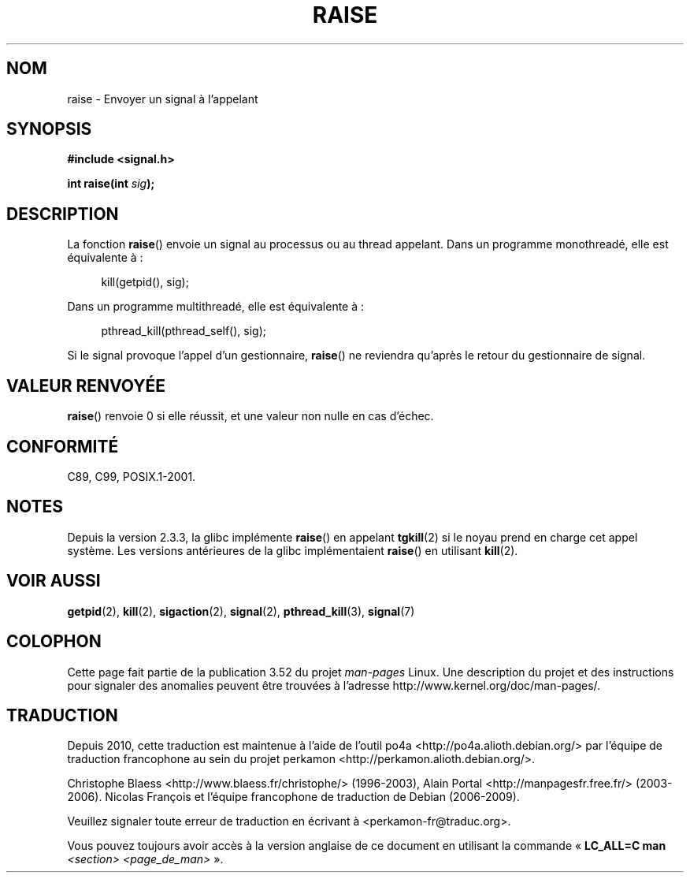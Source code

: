 .\" Copyright (c) 1993 by Thomas Koenig (ig25@rz.uni-karlsruhe.de)
.\" and Copyright (C) 2008 Michael Kerrisk <mtk.manpages@gmail.com>
.\"
.\" %%%LICENSE_START(VERBATIM)
.\" Permission is granted to make and distribute verbatim copies of this
.\" manual provided the copyright notice and this permission notice are
.\" preserved on all copies.
.\"
.\" Permission is granted to copy and distribute modified versions of this
.\" manual under the conditions for verbatim copying, provided that the
.\" entire resulting derived work is distributed under the terms of a
.\" permission notice identical to this one.
.\"
.\" Since the Linux kernel and libraries are constantly changing, this
.\" manual page may be incorrect or out-of-date.  The author(s) assume no
.\" responsibility for errors or omissions, or for damages resulting from
.\" the use of the information contained herein.  The author(s) may not
.\" have taken the same level of care in the production of this manual,
.\" which is licensed free of charge, as they might when working
.\" professionally.
.\"
.\" Formatted or processed versions of this manual, if unaccompanied by
.\" the source, must acknowledge the copyright and authors of this work.
.\" %%%LICENSE_END
.\"
.\" Modified Sat Jul 24 18:40:56 1993 by Rik Faith (faith@cs.unc.edu)
.\" Modified 1995 by Mike Battersby (mib@deakin.edu.au)
.\"
.\"*******************************************************************
.\"
.\" This file was generated with po4a. Translate the source file.
.\"
.\"*******************************************************************
.TH RAISE 3 "20 avril 2012" GNU "Manuel du programmeur Linux"
.SH NOM
raise \- Envoyer un signal à l'appelant
.SH SYNOPSIS
.nf
\fB#include <signal.h>\fP
.sp
\fBint raise(int \fP\fIsig\fP\fB);\fP
.fi
.SH DESCRIPTION
La fonction \fBraise\fP() envoie un signal au processus ou au thread
appelant. Dans un programme monothreadé, elle est équivalente à\ :
.sp
.in +4n
.nf
kill(getpid(), sig);
.fi
.in
.PP
Dans un programme multithreadé, elle est équivalente à\ :
.sp
.in +4n
.nf
pthread_kill(pthread_self(), sig);
.fi
.in
.PP
Si le signal provoque l'appel d'un gestionnaire, \fBraise\fP() ne reviendra
qu'après le retour du gestionnaire de signal.
.SH "VALEUR RENVOYÉE"
\fBraise\fP() renvoie 0 si elle réussit, et une valeur non nulle en cas
d'échec.
.SH CONFORMITÉ
C89, C99, POSIX.1\-2001.
.SH NOTES
.\" 2.3.2 used the obsolete tkill(), if available.
Depuis la version\ 2.3.3, la glibc implémente \fBraise\fP() en appelant
\fBtgkill\fP(2) si le noyau prend en charge cet appel système. Les versions
antérieures de la glibc implémentaient \fBraise\fP() en utilisant \fBkill\fP(2).
.SH "VOIR AUSSI"
\fBgetpid\fP(2), \fBkill\fP(2), \fBsigaction\fP(2), \fBsignal\fP(2), \fBpthread_kill\fP(3),
\fBsignal\fP(7)
.SH COLOPHON
Cette page fait partie de la publication 3.52 du projet \fIman\-pages\fP
Linux. Une description du projet et des instructions pour signaler des
anomalies peuvent être trouvées à l'adresse
\%http://www.kernel.org/doc/man\-pages/.
.SH TRADUCTION
Depuis 2010, cette traduction est maintenue à l'aide de l'outil
po4a <http://po4a.alioth.debian.org/> par l'équipe de
traduction francophone au sein du projet perkamon
<http://perkamon.alioth.debian.org/>.
.PP
Christophe Blaess <http://www.blaess.fr/christophe/> (1996-2003),
Alain Portal <http://manpagesfr.free.fr/> (2003-2006).
Nicolas François et l'équipe francophone de traduction de Debian\ (2006-2009).
.PP
Veuillez signaler toute erreur de traduction en écrivant à
<perkamon\-fr@traduc.org>.
.PP
Vous pouvez toujours avoir accès à la version anglaise de ce document en
utilisant la commande
«\ \fBLC_ALL=C\ man\fR \fI<section>\fR\ \fI<page_de_man>\fR\ ».
